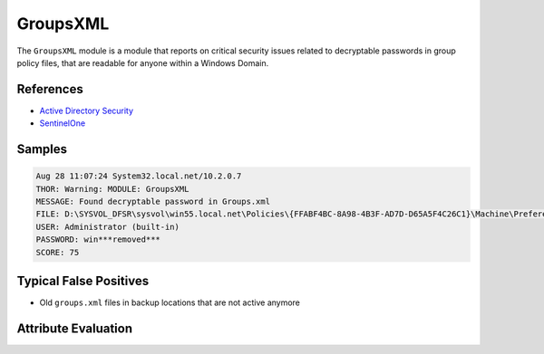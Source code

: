 GroupsXML
=========

The ``GroupsXML`` module is a module that reports on critical security
issues related to decryptable passwords in group policy files, that
are readable for anyone within a Windows Domain. 

References
----------

- `Active Directory Security <https://adsecurity.org/?p=2288>`_
- `SentinelOne <https://www.sentinelone.com/blog/credentials-harvesting-from-domain-shares/>`_

Samples
-------

.. code-block:: none

	Aug 28 11:07:24 System32.local.net/10.2.0.7
        THOR: Warning: MODULE: GroupsXML
        MESSAGE: Found decryptable password in Groups.xml
        FILE: D:\SYSVOL_DFSR\sysvol\win55.local.net\Policies\{FFABF4BC-8A98-4B3F-AD7D-D65A5F4C26C1}\Machine\Preferences\Groups\Groups.xml
        USER: Administrator (built-in)
        PASSWORD: win***removed***
        SCORE: 75

Typical False Positives
-----------------------

- Old ``groups.xml`` files in backup locations that are not active anymore

Attribute Evaluation
--------------------

.. raw:: html

        <script type="text/javascript" src="http://ajax.googleapis.com/ajax/libs/jquery/1.7.1/jquery.min.js"></script>
        <script>
        $(document).ready(function() {
        $('table p:contains("Yes")').parent().addClass('yes');
        $('table p:contains("No")').parent().addClass('no');
        $('table p:contains("Bad")').parent().addClass('bad');
        $('table p:contains("Good")').parent().addClass('good');
        $('table p:contains("Low")').parent().addClass('low');
        $('table p:contains("Medium")').parent().addClass('medium');
        $('table p:contains("High")').parent().addClass('high');
        });
        </script>
        <style>
        .yes {text-align: center;}
        .no {text-align: center;}
        .good {background-color:#64c864 !important; text-align: center;}
        .bad {background-color:#c86464 !important; text-align: center;}
        .low {background-color:#cccccc !important; text-align: center;}
        .medium {background-color:#aaaaaa !important; text-align: center;}
        .high {background-color:#8a8a8a !important; text-align: center;}
        </style>

.. csv-table::
     :file: ../csv/groupsxml.csv
     :widths: 20, 50, 10, 10, 10
     :delim: ;
     :header-rows: 1
